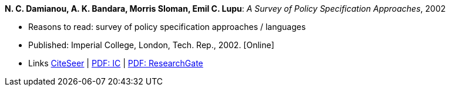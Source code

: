 *N. C. Damianou, A. K. Bandara, Morris Sloman, Emil C. Lupu*: _A Survey of Policy Specification Approaches_, 2002

* Reasons to read: survey of policy specification approaches / languages
* Published: Imperial College, London, Tech. Rep., 2002. [Online]
* Links
    link:http://citeseerx.ist.psu.edu/viewdoc/summary?doi=10.1.1.19.7339[CiteSeer] |
    link:http://www.doc.ic.ac.uk/mss/Papers/PolicySurvey.pdf[PDF: IC] |
    link:https://www.researchgate.net/profile/Emil_Lupu/publication/2536722_A_Survey_of_Policy_Specification_Approaches/links/00b4952b026ee23f7d000000.pdf[PDF: ResearchGate]
ifdef::local[]
* Local links:
    link:/library/unpublished/damianou-ic-2002.pdf[PDF]
endif::[]

